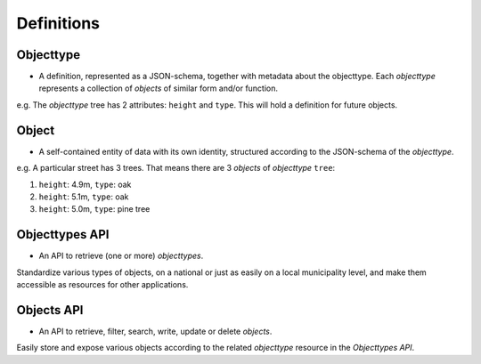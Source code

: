Definitions
===========

Objecttype
----------

- A definition, represented as a JSON-schema, together with metadata about the objecttype. Each *objecttype* represents a collection of *objects* of similar form and/or function.

e.g. The *objecttype* tree has 2 attributes: ``height`` and ``type``. This will hold a definition for future objects.

Object
------

- A self-contained entity of data with its own identity, structured according to the JSON-schema of the *objecttype*.

e.g. A particular street
has 3 trees. That means there are 3 *objects* of *objecttype* ``tree``:

#. ``height``: 4.9m, ``type``: oak
#. ``height``: 5.1m, ``type``: oak
#. ``height``: 5.0m, ``type``: pine tree

Objecttypes API
---------------

- An API to retrieve (one or more) *objecttypes*.

Standardize various types of objects, on a national
or just as easily on a local municipality level, and make them accessible as
resources for other applications.

Objects API
-----------

- An API to retrieve, filter, search, write, update or delete *objects*.

Easily store and expose various objects according to
the related *objecttype* resource in the *Objecttypes API*.
